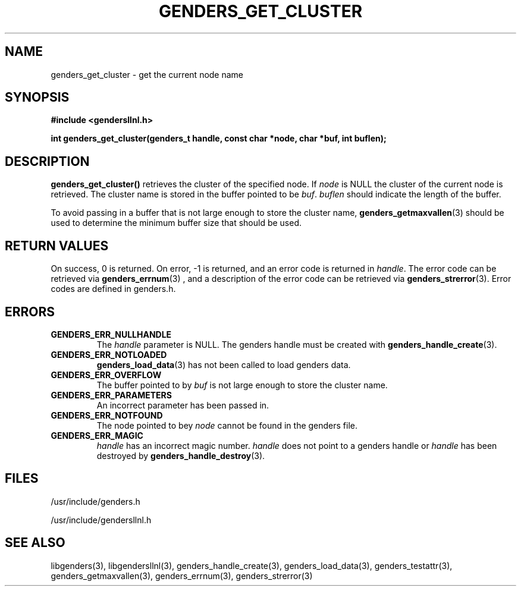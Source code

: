 .\"##########################################################################
.\"  $Id: genders_get_cluster.3,v 1.13 2010-02-02 00:57:59 chu11 Exp $
.\"##########################################################################
.\"  Copyright (C) 2007-2015 Lawrence Livermore National Security, LLC.
.\"  Copyright (C) 2001-2007 The Regents of the University of California.
.\"  Produced at Lawrence Livermore National Laboratory (cf, DISCLAIMER).
.\"  Written by Jim Garlick <garlick@llnl.gov> and Albert Chu <chu11@llnl.gov>.
.\"  UCRL-CODE-2003-004.
.\"
.\"  This file is part of Gendersllnl, a cluster configuration database
.\"  and rdist preprocessor for LLNL site specific needs.  This package
.\"  was originally a part of the Genders package, but has now been
.\"  split off into a separate package.  For details, see
.\"  <http://www.llnl.gov/linux/genders/>.
.\"
.\"  Gendersllnl is free software; you can redistribute it and/or modify it
.\"  under the terms of the GNU General Public License as published by the Free
.\"  Software Foundation; either version 2 of the License, or (at your option)
.\"  any later version.
.\"
.\"  Gendersllnl is distributed in the hope that it will be useful, but WITHOUT
.\"  ANY WARRANTY; without even the implied warranty of MERCHANTABILITY or
.\"  FITNESS FOR A PARTICULAR PURPOSE.  See the GNU General Public License
.\"  for more details.
.\"
.\"  You should have received a copy of the GNU General Public License along
.\"  with Gendersllnl.  If not, see <http://www.gnu.org/licenses/>.
.\"##########################################################################
.TH GENDERS_GET_CLUSTER 3 "August 2003" "LLNL" "LIBGENDERSLLNL"
.SH NAME
genders_get_cluster \- get the current node name
.SH SYNOPSIS
.B #include <gendersllnl.h>
.sp
.BI "int genders_get_cluster(genders_t handle, const char *node, char *buf, int buflen);"
.br
.SH DESCRIPTION
\fBgenders_get_cluster()\fR retrieves the cluster of the specified
node.  If \fInode\fR is NULL the cluster of the current node is
retrieved.  The cluster name is stored in the buffer pointed to be
\fIbuf\fR.  \fIbuflen\fR should indicate the length of the buffer.

To avoid passing in a buffer that is not large enough to store the
cluster name,
.BR genders_getmaxvallen (3)
should be used to determine the minimum buffer size that should be used.
.br
.SH RETURN VALUES
On success, 0 is returned.  On error, -1 is returned, and an error code
is returned in \fIhandle\fR.  The error code can be retrieved
via
.BR genders_errnum (3)
, and a description of the error code can be retrieved via
.BR genders_strerror (3).
Error codes are defined in genders.h.
.br
.SH ERRORS
.TP
.B GENDERS_ERR_NULLHANDLE
The \fIhandle\fR parameter is NULL.  The genders handle must be
created with
.BR genders_handle_create (3).
.TP
.B GENDERS_ERR_NOTLOADED
.BR genders_load_data (3)
has not been called to load genders data.
.TP
.B GENDERS_ERR_OVERFLOW
The buffer pointed to by \fIbuf\fR is not large enough to store the
cluster name.
.TP
.B GENDERS_ERR_PARAMETERS
An incorrect parameter has been passed in.
.TP
.B GENDERS_ERR_NOTFOUND
The node pointed to bey \fInode\fR cannot be found in the genders
file.
.TP
.B GENDERS_ERR_MAGIC
\fIhandle\fR has an incorrect magic number.  \fIhandle\fR does not
point to a genders handle or \fIhandle\fR has been destroyed by
.BR genders_handle_destroy (3).
.br
.SH FILES
/usr/include/genders.h

/usr/include/gendersllnl.h
.SH SEE ALSO
libgenders(3), libgendersllnl(3), genders_handle_create(3),
genders_load_data(3), genders_testattr(3), genders_getmaxvallen(3),
genders_errnum(3), genders_strerror(3)
